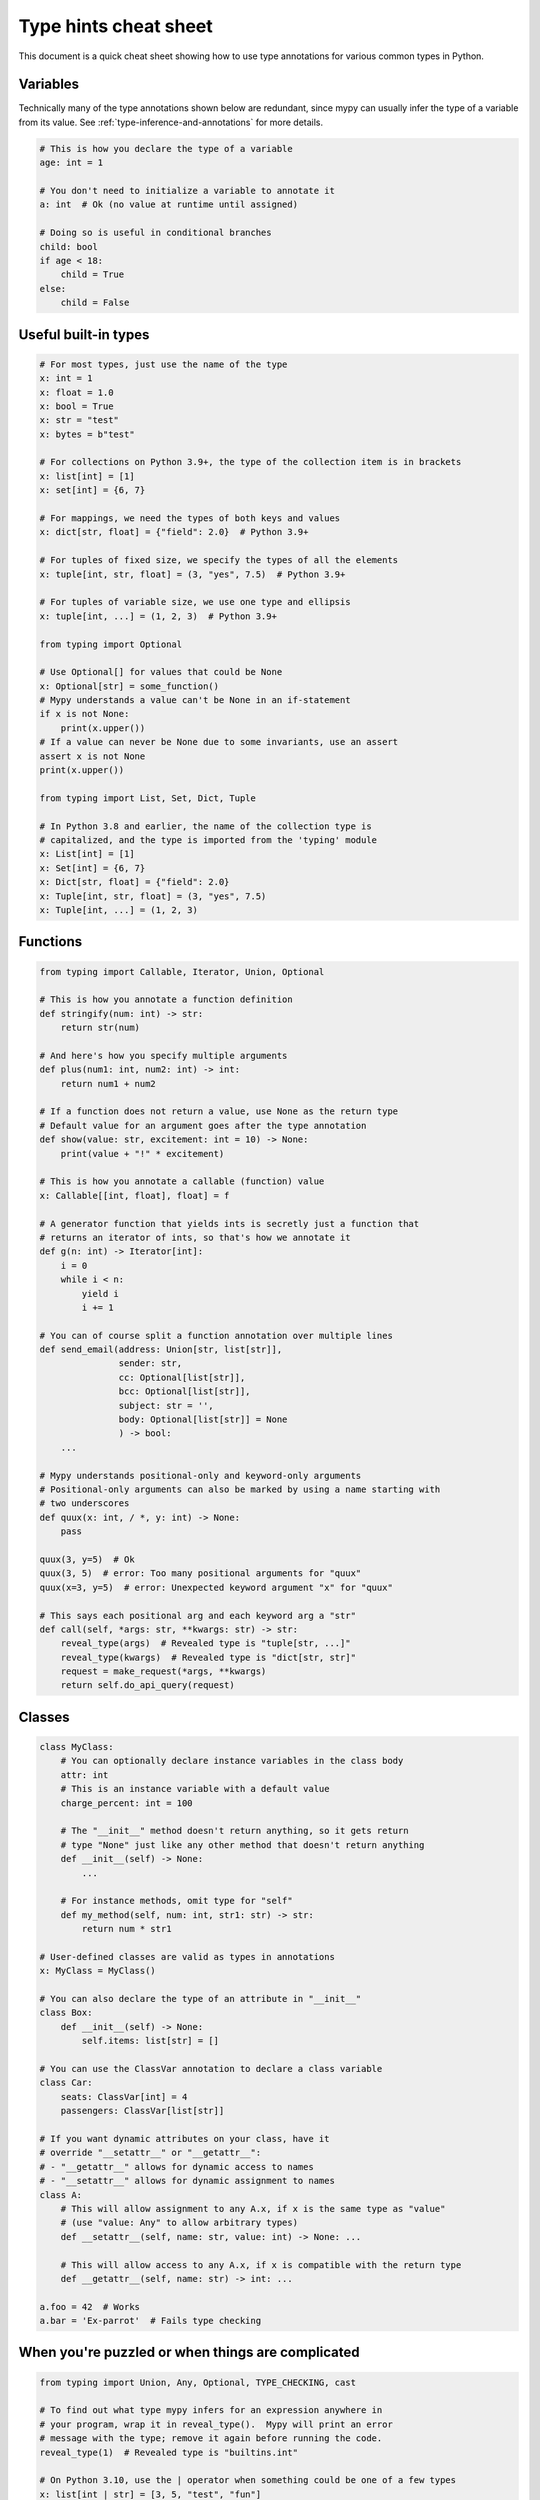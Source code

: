 .. _cheat-sheet-py3:

Type hints cheat sheet
======================

This document is a quick cheat sheet showing how to use type
annotations for various common types in Python.

Variables
*********

Technically many of the type annotations shown below are redundant,
since mypy can usually infer the type of a variable from its value.
See :ref:`type-inference-and-annotations` for more details.

.. code-block:: python

   # This is how you declare the type of a variable
   age: int = 1

   # You don't need to initialize a variable to annotate it
   a: int  # Ok (no value at runtime until assigned)

   # Doing so is useful in conditional branches
   child: bool
   if age < 18:
       child = True
   else:
       child = False


Useful built-in types
*********************

.. code-block:: python

   # For most types, just use the name of the type
   x: int = 1
   x: float = 1.0
   x: bool = True
   x: str = "test"
   x: bytes = b"test"

   # For collections on Python 3.9+, the type of the collection item is in brackets
   x: list[int] = [1]
   x: set[int] = {6, 7}

   # For mappings, we need the types of both keys and values
   x: dict[str, float] = {"field": 2.0}  # Python 3.9+

   # For tuples of fixed size, we specify the types of all the elements
   x: tuple[int, str, float] = (3, "yes", 7.5)  # Python 3.9+

   # For tuples of variable size, we use one type and ellipsis
   x: tuple[int, ...] = (1, 2, 3)  # Python 3.9+

   from typing import Optional

   # Use Optional[] for values that could be None
   x: Optional[str] = some_function()
   # Mypy understands a value can't be None in an if-statement
   if x is not None:
       print(x.upper())
   # If a value can never be None due to some invariants, use an assert
   assert x is not None
   print(x.upper())

   from typing import List, Set, Dict, Tuple

   # In Python 3.8 and earlier, the name of the collection type is
   # capitalized, and the type is imported from the 'typing' module
   x: List[int] = [1]
   x: Set[int] = {6, 7}
   x: Dict[str, float] = {"field": 2.0}
   x: Tuple[int, str, float] = (3, "yes", 7.5)
   x: Tuple[int, ...] = (1, 2, 3)

Functions
*********

.. code-block:: python

   from typing import Callable, Iterator, Union, Optional

   # This is how you annotate a function definition
   def stringify(num: int) -> str:
       return str(num)

   # And here's how you specify multiple arguments
   def plus(num1: int, num2: int) -> int:
       return num1 + num2

   # If a function does not return a value, use None as the return type
   # Default value for an argument goes after the type annotation
   def show(value: str, excitement: int = 10) -> None:
       print(value + "!" * excitement)

   # This is how you annotate a callable (function) value
   x: Callable[[int, float], float] = f

   # A generator function that yields ints is secretly just a function that
   # returns an iterator of ints, so that's how we annotate it
   def g(n: int) -> Iterator[int]:
       i = 0
       while i < n:
           yield i
           i += 1

   # You can of course split a function annotation over multiple lines
   def send_email(address: Union[str, list[str]],
                  sender: str,
                  cc: Optional[list[str]],
                  bcc: Optional[list[str]],
                  subject: str = '',
                  body: Optional[list[str]] = None
                  ) -> bool:
       ...

   # Mypy understands positional-only and keyword-only arguments
   # Positional-only arguments can also be marked by using a name starting with
   # two underscores
   def quux(x: int, / *, y: int) -> None:
       pass

   quux(3, y=5)  # Ok
   quux(3, 5)  # error: Too many positional arguments for "quux"
   quux(x=3, y=5)  # error: Unexpected keyword argument "x" for "quux"

   # This says each positional arg and each keyword arg a "str"
   def call(self, *args: str, **kwargs: str) -> str:
       reveal_type(args)  # Revealed type is "tuple[str, ...]"
       reveal_type(kwargs)  # Revealed type is "dict[str, str]"
       request = make_request(*args, **kwargs)
       return self.do_api_query(request)

Classes
*******

.. code-block:: python

   class MyClass:
       # You can optionally declare instance variables in the class body
       attr: int
       # This is an instance variable with a default value
       charge_percent: int = 100

       # The "__init__" method doesn't return anything, so it gets return
       # type "None" just like any other method that doesn't return anything
       def __init__(self) -> None:
           ...

       # For instance methods, omit type for "self"
       def my_method(self, num: int, str1: str) -> str:
           return num * str1

   # User-defined classes are valid as types in annotations
   x: MyClass = MyClass()

   # You can also declare the type of an attribute in "__init__"
   class Box:
       def __init__(self) -> None:
           self.items: list[str] = []

   # You can use the ClassVar annotation to declare a class variable
   class Car:
       seats: ClassVar[int] = 4
       passengers: ClassVar[list[str]]

   # If you want dynamic attributes on your class, have it
   # override "__setattr__" or "__getattr__":
   # - "__getattr__" allows for dynamic access to names
   # - "__setattr__" allows for dynamic assignment to names
   class A:
       # This will allow assignment to any A.x, if x is the same type as "value"
       # (use "value: Any" to allow arbitrary types)
       def __setattr__(self, name: str, value: int) -> None: ...

       # This will allow access to any A.x, if x is compatible with the return type
       def __getattr__(self, name: str) -> int: ...

   a.foo = 42  # Works
   a.bar = 'Ex-parrot'  # Fails type checking

When you're puzzled or when things are complicated
**************************************************

.. code-block:: python

   from typing import Union, Any, Optional, TYPE_CHECKING, cast

   # To find out what type mypy infers for an expression anywhere in
   # your program, wrap it in reveal_type().  Mypy will print an error
   # message with the type; remove it again before running the code.
   reveal_type(1)  # Revealed type is "builtins.int"

   # On Python 3.10, use the | operator when something could be one of a few types
   x: list[int | str] = [3, 5, "test", "fun"]
   # On earlier versions, use Union
   x: list[Union[int, str]] = [3, 5, "test", "fun"]

   # If you initialize a variable with an empty container or "None"
   # you may have to help mypy a bit by providing an explicit type annotation
   x: list[str] = []
   x: Optional[str] = None

   # Use Any if you don't know the type of something or it's too
   # dynamic to write a type for
   x: Any = mystery_function()
   # Mypy will let you do anything with x!
   x.whatever() * x["you"] + x("want") - any(x) and all(x) is super  # no errors

   # Use a "type: ignore" comment to suppress errors on a given line,
   # when your code confuses mypy or runs into an outright bug in mypy.
   # Good practice is to add a comment explaining the issue.
   x = confusing_function()  # type: ignore  # confusing_function won't return None here because ...

   # "cast" is a helper function that lets you override the inferred
   # type of an expression. It's only for mypy -- there's no runtime check.
   a = [4]
   b = cast(list[int], a)  # Passes fine
   c = cast(list[str], a)  # Passes fine despite being a lie (no runtime check)
   reveal_type(c)  # Revealed type is "builtins.list[builtins.str]"
   print(c)  # Still prints [4] ... the object is not changed or casted at runtime

   # Use "TYPE_CHECKING" if you want to have code that mypy can see but will not
   # be executed at runtime (or to have code that mypy can't see)
   if TYPE_CHECKING:
       import json
   else:
       import orjson as json  # mypy is unaware of this

In some cases type annotations can cause issues at runtime, see
:ref:`runtime_troubles` for dealing with this.

Standard "duck types"
*********************

In typical Python code, many functions that can take a list or a dict
as an argument only need their argument to be somehow "list-like" or
"dict-like".  A specific meaning of "list-like" or "dict-like" (or
something-else-like) is called a "duck type", and several duck types
that are common in idiomatic Python are standardized.

.. code-block:: python

   from typing import Mapping, MutableMapping, Sequence, Iterable

   # Use Iterable for generic iterables (anything usable in "for"),
   # and Sequence where a sequence (supporting "len" and "__getitem__") is
   # required
   def f(ints: Iterable[int]) -> list[str]:
       return [str(x) for x in ints]

   f(range(1, 3))

   # Mapping describes a dict-like object (with "__getitem__") that we won't
   # mutate, and MutableMapping one (with "__setitem__") that we might
   def f(my_mapping: Mapping[int, str]) -> list[int]:
       my_mapping[5] = 'maybe'  # mypy will complain about this line...
       return list(my_mapping.keys())

   f({3: 'yes', 4: 'no'})

   def f(my_mapping: MutableMapping[int, str]) -> set[str]:
       my_mapping[5] = 'maybe'  # ...but mypy is OK with this.
       return set(my_mapping.values())

   f({3: 'yes', 4: 'no'})


You can even make your own duck types using :ref:`protocol-types`.

Coroutines and asyncio
**********************

See :ref:`async-and-await` for the full detail on typing coroutines and asynchronous code.

.. code-block:: python

   import asyncio

   # A coroutine is typed like a normal function
   async def countdown35(tag: str, count: int) -> str:
       while count > 0:
           print(f'T-minus {count} ({tag})')
           await asyncio.sleep(0.1)
           count -= 1
       return "Blastoff!"


Miscellaneous
*************

.. code-block:: python

   import sys
   from typing import IO

   # Use IO[] for functions that should accept or return any
   # object that comes from an open() call (IO[] does not
   # distinguish between reading, writing or other modes)
   def get_sys_IO(mode: str = 'w') -> IO[str]:
       if mode == 'w':
           return sys.stdout
       elif mode == 'r':
           return sys.stdin
       else:
           return sys.stdout

   # Forward references are useful if you want to reference a class before
   # it is defined
   def f(foo: A) -> int:  # This will fail at runtime with 'A' is not defined
       ...

   class A:
       ...

   # If you use the string literal 'A', it will pass as long as there is a
   # class of that name later on in the file
   def f(foo: 'A') -> int:  # Ok
       ...


Decorators
**********

Decorator functions can be expressed via generics. See
:ref:`declaring-decorators` for more details.

.. code-block:: python

    from typing import Any, Callable, TypeVar

    F = TypeVar('F', bound=Callable[..., Any])

    def bare_decorator(func: F) -> F:
        ...

    def decorator_args(url: str) -> Callable[[F], F]:
        ...
